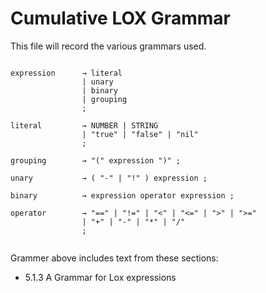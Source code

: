 * Cumulative LOX Grammar

This file will record the various grammars used.

#+begin_src text

  expression      → literal
                  | unary
                  | binary
                  | grouping
                  ;

  literal         → NUMBER | STRING
                  | "true" | "false" | "nil"
                  ;

  grouping        → "(" expression ")" ;

  unary           → ( "-" | "!" ) expression ;

  binary          → expression operator expression ;

  operator        → "==" | "!=" | "<" | "<=" | ">" | ">="
                  | "+" | "-" | "*" | "/"
                  ;

#+end_src

Grammer above includes text from these sections:

- 5.1.3 A Grammar for Lox expressions
